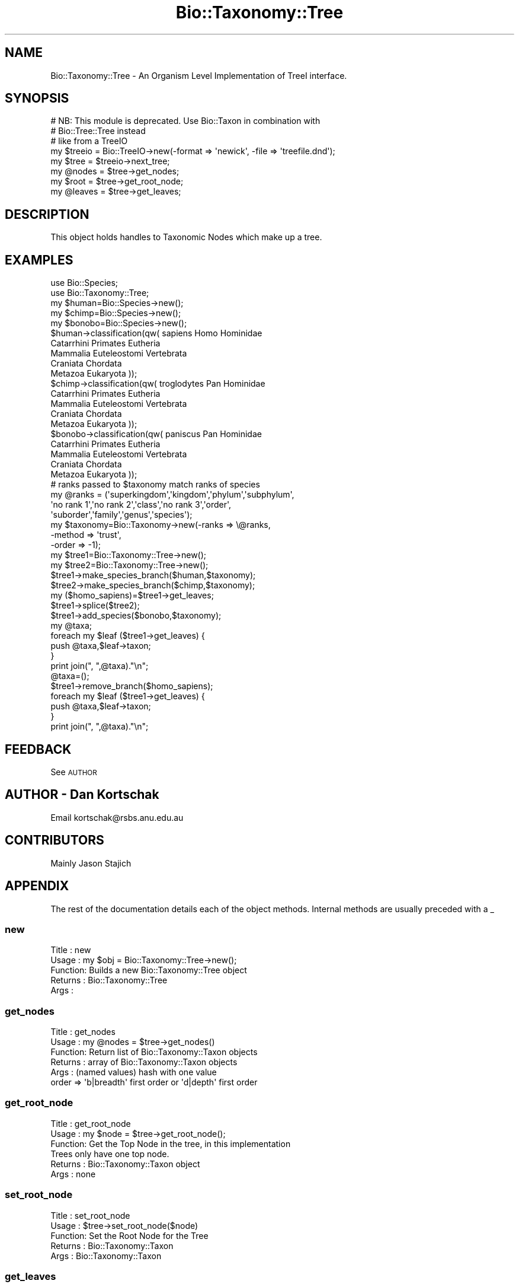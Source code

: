 .\" Automatically generated by Pod::Man 4.09 (Pod::Simple 3.35)
.\"
.\" Standard preamble:
.\" ========================================================================
.de Sp \" Vertical space (when we can't use .PP)
.if t .sp .5v
.if n .sp
..
.de Vb \" Begin verbatim text
.ft CW
.nf
.ne \\$1
..
.de Ve \" End verbatim text
.ft R
.fi
..
.\" Set up some character translations and predefined strings.  \*(-- will
.\" give an unbreakable dash, \*(PI will give pi, \*(L" will give a left
.\" double quote, and \*(R" will give a right double quote.  \*(C+ will
.\" give a nicer C++.  Capital omega is used to do unbreakable dashes and
.\" therefore won't be available.  \*(C` and \*(C' expand to `' in nroff,
.\" nothing in troff, for use with C<>.
.tr \(*W-
.ds C+ C\v'-.1v'\h'-1p'\s-2+\h'-1p'+\s0\v'.1v'\h'-1p'
.ie n \{\
.    ds -- \(*W-
.    ds PI pi
.    if (\n(.H=4u)&(1m=24u) .ds -- \(*W\h'-12u'\(*W\h'-12u'-\" diablo 10 pitch
.    if (\n(.H=4u)&(1m=20u) .ds -- \(*W\h'-12u'\(*W\h'-8u'-\"  diablo 12 pitch
.    ds L" ""
.    ds R" ""
.    ds C` ""
.    ds C' ""
'br\}
.el\{\
.    ds -- \|\(em\|
.    ds PI \(*p
.    ds L" ``
.    ds R" ''
.    ds C`
.    ds C'
'br\}
.\"
.\" Escape single quotes in literal strings from groff's Unicode transform.
.ie \n(.g .ds Aq \(aq
.el       .ds Aq '
.\"
.\" If the F register is >0, we'll generate index entries on stderr for
.\" titles (.TH), headers (.SH), subsections (.SS), items (.Ip), and index
.\" entries marked with X<> in POD.  Of course, you'll have to process the
.\" output yourself in some meaningful fashion.
.\"
.\" Avoid warning from groff about undefined register 'F'.
.de IX
..
.if !\nF .nr F 0
.if \nF>0 \{\
.    de IX
.    tm Index:\\$1\t\\n%\t"\\$2"
..
.    if !\nF==2 \{\
.        nr % 0
.        nr F 2
.    \}
.\}
.\"
.\" Accent mark definitions (@(#)ms.acc 1.5 88/02/08 SMI; from UCB 4.2).
.\" Fear.  Run.  Save yourself.  No user-serviceable parts.
.    \" fudge factors for nroff and troff
.if n \{\
.    ds #H 0
.    ds #V .8m
.    ds #F .3m
.    ds #[ \f1
.    ds #] \fP
.\}
.if t \{\
.    ds #H ((1u-(\\\\n(.fu%2u))*.13m)
.    ds #V .6m
.    ds #F 0
.    ds #[ \&
.    ds #] \&
.\}
.    \" simple accents for nroff and troff
.if n \{\
.    ds ' \&
.    ds ` \&
.    ds ^ \&
.    ds , \&
.    ds ~ ~
.    ds /
.\}
.if t \{\
.    ds ' \\k:\h'-(\\n(.wu*8/10-\*(#H)'\'\h"|\\n:u"
.    ds ` \\k:\h'-(\\n(.wu*8/10-\*(#H)'\`\h'|\\n:u'
.    ds ^ \\k:\h'-(\\n(.wu*10/11-\*(#H)'^\h'|\\n:u'
.    ds , \\k:\h'-(\\n(.wu*8/10)',\h'|\\n:u'
.    ds ~ \\k:\h'-(\\n(.wu-\*(#H-.1m)'~\h'|\\n:u'
.    ds / \\k:\h'-(\\n(.wu*8/10-\*(#H)'\z\(sl\h'|\\n:u'
.\}
.    \" troff and (daisy-wheel) nroff accents
.ds : \\k:\h'-(\\n(.wu*8/10-\*(#H+.1m+\*(#F)'\v'-\*(#V'\z.\h'.2m+\*(#F'.\h'|\\n:u'\v'\*(#V'
.ds 8 \h'\*(#H'\(*b\h'-\*(#H'
.ds o \\k:\h'-(\\n(.wu+\w'\(de'u-\*(#H)/2u'\v'-.3n'\*(#[\z\(de\v'.3n'\h'|\\n:u'\*(#]
.ds d- \h'\*(#H'\(pd\h'-\w'~'u'\v'-.25m'\f2\(hy\fP\v'.25m'\h'-\*(#H'
.ds D- D\\k:\h'-\w'D'u'\v'-.11m'\z\(hy\v'.11m'\h'|\\n:u'
.ds th \*(#[\v'.3m'\s+1I\s-1\v'-.3m'\h'-(\w'I'u*2/3)'\s-1o\s+1\*(#]
.ds Th \*(#[\s+2I\s-2\h'-\w'I'u*3/5'\v'-.3m'o\v'.3m'\*(#]
.ds ae a\h'-(\w'a'u*4/10)'e
.ds Ae A\h'-(\w'A'u*4/10)'E
.    \" corrections for vroff
.if v .ds ~ \\k:\h'-(\\n(.wu*9/10-\*(#H)'\s-2\u~\d\s+2\h'|\\n:u'
.if v .ds ^ \\k:\h'-(\\n(.wu*10/11-\*(#H)'\v'-.4m'^\v'.4m'\h'|\\n:u'
.    \" for low resolution devices (crt and lpr)
.if \n(.H>23 .if \n(.V>19 \
\{\
.    ds : e
.    ds 8 ss
.    ds o a
.    ds d- d\h'-1'\(ga
.    ds D- D\h'-1'\(hy
.    ds th \o'bp'
.    ds Th \o'LP'
.    ds ae ae
.    ds Ae AE
.\}
.rm #[ #] #H #V #F C
.\" ========================================================================
.\"
.IX Title "Bio::Taxonomy::Tree 3"
.TH Bio::Taxonomy::Tree 3 "2019-10-27" "perl v5.26.2" "User Contributed Perl Documentation"
.\" For nroff, turn off justification.  Always turn off hyphenation; it makes
.\" way too many mistakes in technical documents.
.if n .ad l
.nh
.SH "NAME"
Bio::Taxonomy::Tree \- An Organism Level Implementation of TreeI interface.
.SH "SYNOPSIS"
.IX Header "SYNOPSIS"
.Vb 2
\&    # NB: This module is deprecated. Use Bio::Taxon in combination with
\&    # Bio::Tree::Tree instead
\&
\&    # like from a TreeIO
\&    my $treeio = Bio::TreeIO\->new(\-format => \*(Aqnewick\*(Aq, \-file => \*(Aqtreefile.dnd\*(Aq);
\&    my $tree = $treeio\->next_tree;
\&    my @nodes = $tree\->get_nodes;
\&    my $root = $tree\->get_root_node;
\&    my @leaves = $tree\->get_leaves;
.Ve
.SH "DESCRIPTION"
.IX Header "DESCRIPTION"
This object holds handles to Taxonomic Nodes which make up a tree.
.SH "EXAMPLES"
.IX Header "EXAMPLES"
.Vb 2
\&  use Bio::Species;
\&  use Bio::Taxonomy::Tree;
\&
\&  my $human=Bio::Species\->new();
\&  my $chimp=Bio::Species\->new();
\&  my $bonobo=Bio::Species\->new();
\&
\&  $human\->classification(qw( sapiens Homo Hominidae
\&                             Catarrhini Primates Eutheria
\&                             Mammalia Euteleostomi Vertebrata 
\&                             Craniata Chordata
\&                             Metazoa Eukaryota ));
\&  $chimp\->classification(qw( troglodytes Pan Hominidae
\&                             Catarrhini Primates Eutheria
\&                             Mammalia Euteleostomi Vertebrata 
\&                             Craniata Chordata
\&                             Metazoa Eukaryota ));
\&  $bonobo\->classification(qw( paniscus Pan Hominidae
\&                              Catarrhini Primates Eutheria
\&                              Mammalia Euteleostomi Vertebrata 
\&                              Craniata Chordata
\&                              Metazoa Eukaryota ));
\&
\&  # ranks passed to $taxonomy match ranks of species
\&  my @ranks = (\*(Aqsuperkingdom\*(Aq,\*(Aqkingdom\*(Aq,\*(Aqphylum\*(Aq,\*(Aqsubphylum\*(Aq,
\&               \*(Aqno rank 1\*(Aq,\*(Aqno rank 2\*(Aq,\*(Aqclass\*(Aq,\*(Aqno rank 3\*(Aq,\*(Aqorder\*(Aq,
\&               \*(Aqsuborder\*(Aq,\*(Aqfamily\*(Aq,\*(Aqgenus\*(Aq,\*(Aqspecies\*(Aq);
\&
\&  my $taxonomy=Bio::Taxonomy\->new(\-ranks => \e@ranks,
\&                                 \-method => \*(Aqtrust\*(Aq,
\&                                 \-order => \-1);
\&
\&
\&  my $tree1=Bio::Taxonomy::Tree\->new();
\&  my $tree2=Bio::Taxonomy::Tree\->new();
\&
\&  $tree1\->make_species_branch($human,$taxonomy);
\&  $tree2\->make_species_branch($chimp,$taxonomy);
\&
\&  my ($homo_sapiens)=$tree1\->get_leaves;
\&
\&  $tree1\->splice($tree2);
\&
\&  $tree1\->add_species($bonobo,$taxonomy);
\&
\&  my @taxa;
\&  foreach my $leaf ($tree1\->get_leaves) {
\&     push @taxa,$leaf\->taxon;
\&  }
\&  print join(", ",@taxa)."\en";
\&
\&  @taxa=();
\&  $tree1\->remove_branch($homo_sapiens);
\&  foreach my $leaf ($tree1\->get_leaves) {
\&     push @taxa,$leaf\->taxon;
\&  }
\&  print join(", ",@taxa)."\en";
.Ve
.SH "FEEDBACK"
.IX Header "FEEDBACK"
See \s-1AUTHOR\s0
.SH "AUTHOR \- Dan Kortschak"
.IX Header "AUTHOR - Dan Kortschak"
Email kortschak@rsbs.anu.edu.au
.SH "CONTRIBUTORS"
.IX Header "CONTRIBUTORS"
Mainly Jason Stajich
.SH "APPENDIX"
.IX Header "APPENDIX"
The rest of the documentation details each of the object methods.
Internal methods are usually preceded with a _
.SS "new"
.IX Subsection "new"
.Vb 5
\& Title   : new
\& Usage   : my $obj = Bio::Taxonomy::Tree\->new();
\& Function: Builds a new Bio::Taxonomy::Tree object 
\& Returns : Bio::Taxonomy::Tree
\& Args    :
.Ve
.SS "get_nodes"
.IX Subsection "get_nodes"
.Vb 6
\& Title   : get_nodes
\& Usage   : my @nodes = $tree\->get_nodes()
\& Function: Return list of Bio::Taxonomy::Taxon objects
\& Returns : array of Bio::Taxonomy::Taxon objects
\& Args    : (named values) hash with one value 
\&           order => \*(Aqb|breadth\*(Aq first order or \*(Aqd|depth\*(Aq first order
.Ve
.SS "get_root_node"
.IX Subsection "get_root_node"
.Vb 6
\& Title   : get_root_node
\& Usage   : my $node = $tree\->get_root_node();
\& Function: Get the Top Node in the tree, in this implementation
\&           Trees only have one top node.
\& Returns : Bio::Taxonomy::Taxon object
\& Args    : none
.Ve
.SS "set_root_node"
.IX Subsection "set_root_node"
.Vb 5
\& Title   : set_root_node
\& Usage   : $tree\->set_root_node($node)
\& Function: Set the Root Node for the Tree
\& Returns : Bio::Taxonomy::Taxon
\& Args    : Bio::Taxonomy::Taxon
.Ve
.SS "get_leaves"
.IX Subsection "get_leaves"
.Vb 5
\& Title   : get_leaves
\& Usage   : my @nodes = $tree\->get_leaves()
\& Function: Return list of Bio::Taxonomy::Taxon objects
\& Returns : array of Bio::Taxonomy::Taxon objects
\& Args    :
.Ve
.SS "make_species_branch"
.IX Subsection "make_species_branch"
.Vb 5
\& Title   : make_species_branch
\& Usage   : @nodes = $tree\->make_species_branch($species,$taxonomy)
\& Function: Return list of Bio::Taxonomy::Taxon objects based on a Bio::Species object
\& Returns : array of Bio::Taxonomy::Taxon objects
\& Args    : Bio::Species and Bio::Taxonomy objects
.Ve
.SS "make_branch"
.IX Subsection "make_branch"
.Vb 5
\& Title   : make_branch
\& Usage   : $tree\->make_branch($node)
\& Function: Make a linear Bio::Taxonomy::Tree object from a leafish node
\& Returns :
\& Args    : Bio::Taxonomy::Taxon object
.Ve
.SS "splice"
.IX Subsection "splice"
.Vb 5
\& Title   : splice
\& Usage   : @nodes = $tree\->splice($tree)
\& Function: Return a of Bio::Taxonomy::Tree object that is a fusion of two
\& Returns : array of Bio::Taxonomy::Taxon added to tree
\& Args    : Bio::Taxonomy::Tree object
.Ve
.SS "add_species"
.IX Subsection "add_species"
.Vb 5
\& Title   : add_species
\& Usage   : @nodes = $tree\->add_species($species,$taxonomy)
\& Function: Return a of Bio::Taxonomy::Tree object with a new species added
\& Returns : array of Bio::Taxonomy::Taxon added to tree
\& Args    : Bio::Species object
.Ve
.SS "add_branch"
.IX Subsection "add_branch"
.Vb 7
\& Title   : add_branch
\& Usage   : $tree\->add_branch($node,boolean)
\& Function: Return a of Bio::Taxonomy::Tree object with a new branch added
\& Returns : array of Bio::Taxonomy::Taxon objects of the resulting tree
\& Args    : Bio::Taxonomy::Taxon object
\&           boolean flag to force overwrite of descendent
\&             (see Bio::Node\->add_Descendent)
.Ve
.SS "remove_branch"
.IX Subsection "remove_branch"
.Vb 5
\& Title   : remove_branch
\& Usage   : $tree\->remove_branch($node)
\& Function: remove a branch up to the next multifurcation
\& Returns :
\& Args    : Bio::Taxonomy::Taxon object
.Ve
